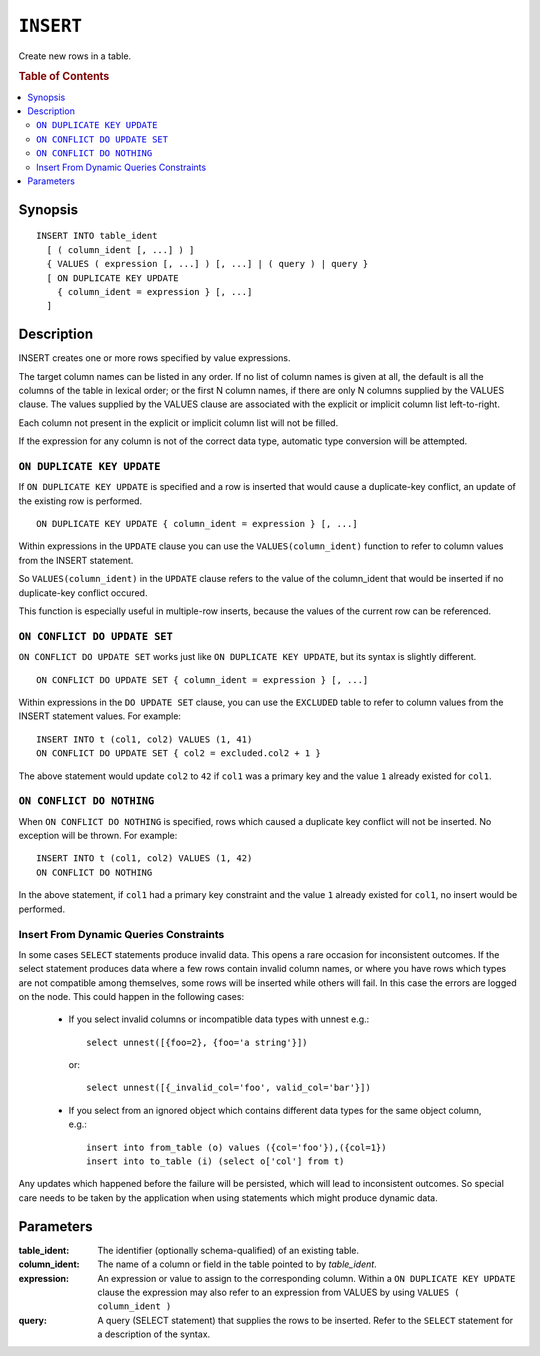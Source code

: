 .. highlight:: psql
.. _ref-insert:

==========
``INSERT``
==========

Create new rows in a table.

.. rubric:: Table of Contents

.. contents::
   :local:

.. _insert_synopsis:

Synopsis
========

::

    INSERT INTO table_ident
      [ ( column_ident [, ...] ) ]
      { VALUES ( expression [, ...] ) [, ...] | ( query ) | query }
      [ ON DUPLICATE KEY UPDATE
        { column_ident = expression } [, ...]
      ]

Description
===========

INSERT creates one or more rows specified by value expressions.

The target column names can be listed in any order. If no list of column names
is given at all, the default is all the columns of the table in lexical order;
or the first N column names, if there are only N columns supplied by the VALUES
clause. The values supplied by the VALUES clause are associated with the
explicit or implicit column list left-to-right.

Each column not present in the explicit or implicit column list will not be
filled.

If the expression for any column is not of the correct data type, automatic
type conversion will be attempted.

.. _on_duplicate_key_update:

``ON DUPLICATE KEY UPDATE``
---------------------------

If ``ON DUPLICATE KEY UPDATE`` is specified and a row is inserted that would
cause a duplicate-key conflict, an update of the existing row is performed.

::

      ON DUPLICATE KEY UPDATE { column_ident = expression } [, ...]

Within expressions in the ``UPDATE`` clause you can use the
``VALUES(column_ident)`` function to refer to column values from the INSERT
statement.

So ``VALUES(column_ident)`` in the ``UPDATE`` clause refers to the value of
the column_ident that would be inserted if no duplicate-key conflict occured.

This function is especially useful in multiple-row inserts, because the values
of the current row can be referenced.

``ON CONFLICT DO UPDATE SET``
-----------------------------

``ON CONFLICT DO UPDATE SET`` works just like ``ON DUPLICATE KEY UPDATE``, but
its syntax is slightly different.

::

     ON CONFLICT DO UPDATE SET { column_ident = expression } [, ...]

Within expressions in the ``DO UPDATE SET`` clause, you can use the
``EXCLUDED`` table to refer to column values from the INSERT
statement values. For example:

::

     INSERT INTO t (col1, col2) VALUES (1, 41)
     ON CONFLICT DO UPDATE SET { col2 = excluded.col2 + 1 }

The above statement would update ``col2`` to ``42`` if ``col1`` was a primary
key and the value ``1`` already existed for ``col1``.

``ON CONFLICT DO NOTHING``
--------------------------

When ``ON CONFLICT DO NOTHING`` is specified, rows which caused a duplicate
key conflict will not be inserted. No exception will be thrown. For example:

::

     INSERT INTO t (col1, col2) VALUES (1, 42)
     ON CONFLICT DO NOTHING

In the above statement, if ``col1`` had a primary key constraint and the value
``1`` already existed for ``col1``, no insert would be performed.

Insert From Dynamic Queries Constraints
---------------------------------------

In some cases ``SELECT`` statements produce invalid data. This opens a rare
occasion for inconsistent outcomes. If the select statement produces data where
a few rows contain invalid column names, or where you have rows which types are
not compatible among themselves, some rows will be inserted while others will
fail. In this case the errors are logged on the node. This could happen in the
following cases:

  * If you select invalid columns or incompatible data types with unnest
    e.g.::

        select unnest([{foo=2}, {foo='a string'}])

    or::

        select unnest([{_invalid_col='foo', valid_col='bar'}])

  * If you select from an ignored object which contains different data
    types for the same object column, e.g.::

        insert into from_table (o) values ({col='foo'}),({col=1})
        insert into to_table (i) (select o['col'] from t)

Any updates which happened before the failure will be persisted, which will
lead to inconsistent outcomes. So special care needs to be taken by the
application when using statements which might produce dynamic data.

Parameters
==========

:table_ident:
  The identifier (optionally schema-qualified) of an existing table.

:column_ident:
  The name of a column or field in the table pointed to by *table_ident*.

:expression:
  An expression or value to assign to the corresponding column. Within a
  ``ON DUPLICATE KEY UPDATE`` clause the expression may also refer to an
  expression from VALUES by using ``VALUES ( column_ident )``

:query:
  A query (SELECT statement) that supplies the rows to be inserted.
  Refer to the ``SELECT`` statement for a description of the syntax.
